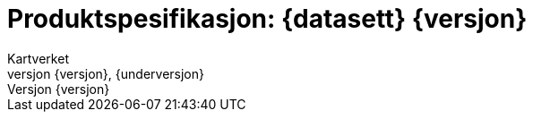 :toc: left
:toc-title: Innholdsfortegnelse
:toclevels: 4
:sectnums:
:sectnumlevels: 4
:figure-caption: Figur
:table-caption: Tabell
:section-refsig: Kapittel
:version-label: Versjon
:doctype: book
:encoding: utf-8
:lang: nb
:appendix-caption: Vedlegg
:pdf-page-size: A4
ifdef::backend-pdf[:toc: macro]
:chapter-label! :
:skjemabase-url: https://skjema.geonorge.no/SOSI/produktspesifikasjon/
:prodspekbase-url: https://sosi.geonorge.no/produktspesifikasjoner/
:umlbase-url: https://sosi.geonorge.no/uml-modeller/sosi-del-3-produktspesifikasjoner/
:reginstrbase-url: https://sosi.geonorge.no/registreringsinstrukser/
:fkbGenerellDel-url: https://sosi.geonorge.no/Standarder/FKB_generell_del
:skjema-url: {skjemabase-url}{kortnavn}/{skjemaversjon}
:uml-url: {umlbase-url}{kortnavn}/{versjon}



= Produktspesifikasjon: {datasett} {versjon}
Kartverket
{versjon}, {underversjon}

****

ifeval::[{dokumentstatus} == 2]

WARNING: *Høringsversjon!* 

*Publisert*: {publisert} 

endif::[]


ifeval::[{dokumentstatus} == 3]

WARNING: *Utgått versjon!* Dokumentet er erstattet av  

*Publisert*: {publisert} 

endif::[]

ifeval::[{dokumentstatus} == 4]

*Status* : Ferdig dokument til godkjenning hos Standardiseringskomiteen for Geomatikk 

*Publisert*: {publisert} 

endif::[]

ifeval::[{dokumentstatus} == 1]

*Publisert*: {publisert} +
*Denne versjonen finnes på*: {prodspekbase-url}/{kortnavn}/{versjon} +
//- {uml-url}[HTML-visning av UML-modellen] +
//*Nyeste versjon finnes på*: {prodspek-url} +
*Faglig godkjent av*: Kartverket +

Vedtatt som standard av Standardiseringskomiteen for Geomatikk 

endif::[]

****

toc::[]